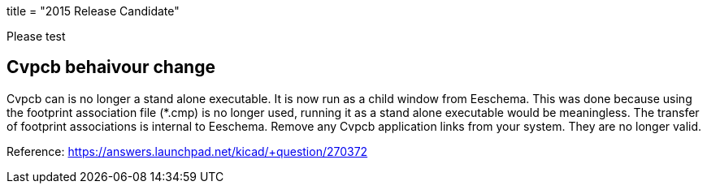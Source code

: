 +++
title = "2015 Release Candidate"
+++

Please test


== Cvpcb behaivour change
Cvpcb can is no longer a stand alone executable. It is now run as a child window from Eeschema. This was done because using the footprint association file (*.cmp) is no longer used, running it as a stand alone executable would be meaningless. The transfer of footprint associations is internal to Eeschema. Remove any Cvpcb application links from your system. They are no longer valid.

Reference: https://answers.launchpad.net/kicad/+question/270372
